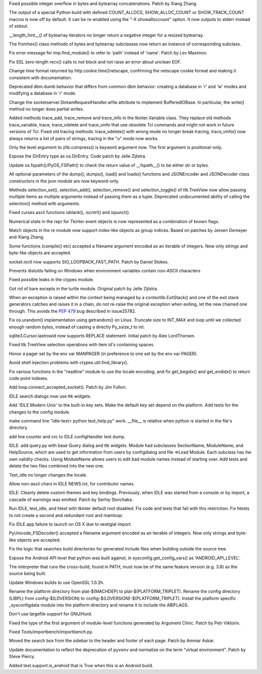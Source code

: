 .. bpo: 27473
.. date: 9385
.. nonce: _nOtTA
.. release date: 2016-07-11
.. section: Core and Builtins

Fixed possible integer overflow in bytes and bytearray concatenations.
Patch by Xiang Zhang.

..

.. bpo: 23034
.. date: 9384
.. nonce: GWaUqn
.. section: Core and Builtins

The output of a special Python build with defined COUNT_ALLOCS,
SHOW_ALLOC_COUNT or SHOW_TRACK_COUNT macros is now off by  default.  It can
be re-enabled using the "-X showalloccount" option.  It now outputs to
stderr instead of stdout.

..

.. bpo: 27443
.. date: 9383
.. nonce: 87ZwZ1
.. section: Core and Builtins

__length_hint__() of bytearray iterators no longer return a negative integer
for a resized bytearray.

..

.. bpo: 27007
.. date: 9382
.. nonce: Gg8Um4
.. section: Core and Builtins

The fromhex() class methods of bytes and bytearray subclasses now return an
instance of corresponding subclass.

..

.. bpo: 26844
.. date: 9381
.. nonce: I0wdnY
.. section: Library

Fix error message for imp.find_module() to refer to 'path' instead of
'name'. Patch by Lev Maximov.

..

.. bpo: 23804
.. date: 9380
.. nonce: ipFvxc
.. section: Library

Fix SSL zero-length recv() calls to not block and not raise an error about
unclean EOF.

..

.. bpo: 27466
.. date: 9379
.. nonce: C_3a8E
.. section: Library

Change time format returned by http.cookie.time2netscape, confirming the
netscape cookie format and making it consistent with documentation.

..

.. bpo: 21708
.. date: 9378
.. nonce: RpPYiv
.. section: Library

Deprecated dbm.dumb behavior that differs from common dbm behavior: creating
a database in 'r' and 'w' modes and modifying a database in 'r' mode.

..

.. bpo: 26721
.. date: 9377
.. nonce: L37Y7r
.. section: Library

Change the socketserver.StreamRequestHandler.wfile attribute to implement
BufferedIOBase. In particular, the write() method no longer does partial
writes.

..

.. bpo: 22115
.. date: 9376
.. nonce: vG5UQW
.. section: Library

Added methods trace_add, trace_remove and trace_info in the tkinter.Variable
class.  They replace old methods trace_variable, trace, trace_vdelete and
trace_vinfo that use obsolete Tcl commands and might not work in future
versions of Tcl.  Fixed old tracing methods: trace_vdelete() with wrong mode
no longer break tracing, trace_vinfo() now always returns a list of pairs of
strings, tracing in the "u" mode now works.

..

.. bpo: 26243
.. date: 9375
.. nonce: dBtlhI
.. section: Library

Only the level argument to zlib.compress() is keyword argument now.  The
first argument is positional-only.

..

.. bpo: 27038
.. date: 9374
.. nonce: yGMV4h
.. section: Library

Expose the DirEntry type as os.DirEntry. Code patch by Jelle Zijlstra.

..

.. bpo: 27186
.. date: 9373
.. nonce: OtorpF
.. section: Library

Update os.fspath()/PyOS_FSPath() to check the return value of __fspath__()
to be either str or bytes.

..

.. bpo: 18726
.. date: 9372
.. nonce: eIXHIl
.. section: Library

All optional parameters of the dump(), dumps(), load() and loads() functions
and JSONEncoder and JSONDecoder class constructors in the json module are
now keyword-only.

..

.. bpo: 27319
.. date: 9371
.. nonce: vDl2zm
.. section: Library

Methods selection_set(), selection_add(), selection_remove() and
selection_toggle() of ttk.TreeView now allow passing multiple items as
multiple arguments instead of passing them as a tuple.  Deprecated
undocumented ability of calling the selection() method with arguments.

..

.. bpo: 27079
.. date: 9370
.. nonce: c7d0Ym
.. section: Library

Fixed curses.ascii functions isblank(), iscntrl() and ispunct().

..

.. bpo: 27294
.. date: 9369
.. nonce: 0WSp9y
.. section: Library

Numerical state in the repr for Tkinter event objects is now represented as
a combination of known flags.

..

.. bpo: 27177
.. date: 9368
.. nonce: U6jRnd
.. section: Library

Match objects in the re module now support index-like objects as group
indices.  Based on patches by Jeroen Demeyer and Xiang Zhang.

..

.. bpo: 26754
.. date: 9367
.. nonce: J3n0QW
.. section: Library

Some functions (compile() etc) accepted a filename argument encoded as an
iterable of integers. Now only strings and byte-like objects are accepted.

..

.. bpo: 26536
.. date: 9366
.. nonce: DgLWm-
.. section: Library

socket.ioctl now supports SIO_LOOPBACK_FAST_PATH. Patch by Daniel Stokes.

..

.. bpo: 27048
.. date: 9365
.. nonce: EVe-Bk
.. section: Library

Prevents distutils failing on Windows when environment variables contain
non-ASCII characters

..

.. bpo: 27330
.. date: 9364
.. nonce: GJaFCV
.. section: Library

Fixed possible leaks in the ctypes module.

..

.. bpo: 27238
.. date: 9363
.. nonce: Q6v6Qv
.. section: Library

Got rid of bare excepts in the turtle module.  Original patch by Jelle
Zijlstra.

..

.. bpo: 27122
.. date: 9362
.. nonce: 06t7zN
.. section: Library

When an exception is raised within the context being managed by a
contextlib.ExitStack() and one of the exit stack generators catches and
raises it in a chain, do not re-raise the original exception when exiting,
let the new chained one through.  This avoids the :pep:`479` bug described in
issue25782.

..

.. bpo: 27278
.. date: 9361
.. nonce: y_HkGw
.. original section: Library
.. section: Security

Fix os.urandom() implementation using getrandom() on Linux.  Truncate size
to INT_MAX and loop until we collected enough random bytes, instead of
casting a directly Py_ssize_t to int.

..

.. bpo: 16864
.. date: 9360
.. nonce: W7tJDa
.. section: Library

sqlite3.Cursor.lastrowid now supports REPLACE statement. Initial patch by
Alex LordThorsen.

..

.. bpo: 26386
.. date: 9359
.. nonce: 9L3Ut4
.. section: Library

Fixed ttk.TreeView selection operations with item id's containing spaces.

..

.. bpo: 8637
.. date: 9358
.. nonce: lHiUSA
.. section: Library

Honor a pager set by the env var MANPAGER (in preference to one set by the
env var PAGER).

..

.. bpo: 22636
.. date: 9357
.. nonce: 3fQW_g
.. original section: Library
.. section: Security

Avoid shell injection problems with ctypes.util.find_library().

..

.. bpo: 16182
.. date: 9356
.. nonce: RgFXyr
.. section: Library

Fix various functions in the "readline" module to use the locale encoding,
and fix get_begidx() and get_endidx() to return code point indexes.

..

.. bpo: 27392
.. date: 9355
.. nonce: obfni7
.. section: Library

Add loop.connect_accepted_socket(). Patch by Jim Fulton.

..

.. bpo: 27477
.. date: 9354
.. nonce: iEuL-9
.. section: IDLE

IDLE search dialogs now use ttk widgets.

..

.. bpo: 27173
.. date: 9353
.. nonce: M-fYaV
.. section: IDLE

Add 'IDLE Modern Unix' to the built-in key sets. Make the default key set
depend on the platform. Add tests for the changes to the config module.

..

.. bpo: 27452
.. date: 9352
.. nonce: dLxZ8W
.. section: IDLE

make command line "idle-test> python test_help.py" work. __file__ is
relative when python is started in the file's directory.

..

.. bpo: 27452
.. date: 9351
.. nonce: RtWnyR
.. section: IDLE

add line counter and crc to IDLE configHandler test dump.

..

.. bpo: 27380
.. date: 9350
.. nonce: Q39r9U
.. section: IDLE

IDLE: add query.py with base Query dialog and ttk widgets. Module had
subclasses SectionName, ModuleName, and HelpSource, which are used to get
information from users by configdialog and file =>Load Module. Each subclass
has itw own validity checks.  Using ModuleName allows users to edit bad
module names instead of starting over. Add tests and delete the two files
combined into the new one.

..

.. bpo: 27372
.. date: 9349
.. nonce: k3Wj2V
.. section: IDLE

Test_idle no longer changes the locale.

..

.. bpo: 27365
.. date: 9348
.. nonce: y7ys_A
.. section: IDLE

Allow non-ascii chars in IDLE NEWS.txt, for contributor names.

..

.. bpo: 27245
.. date: 9347
.. nonce: u9aKO1
.. section: IDLE

IDLE: Cleanly delete custom themes and key bindings. Previously, when IDLE
was started from a console or by import, a cascade of warnings was emitted.
Patch by Serhiy Storchaka.

..

.. bpo: 24137
.. date: 9346
.. nonce: v8o-IT
.. section: IDLE

Run IDLE, test_idle, and htest with tkinter default root disabled.  Fix code
and tests that fail with this restriction.  Fix htests to not create a
second and redundant root and mainloop.

..

.. bpo: 27310
.. date: 9345
.. nonce: KiURpC
.. section: IDLE

Fix IDLE.app failure to launch on OS X due to vestigial import.

..

.. bpo: 26754
.. date: 9344
.. nonce: Qm_N79
.. section: C API

PyUnicode_FSDecoder() accepted a filename argument encoded as an iterable of
integers. Now only strings and byte-like objects are accepted.

..

.. bpo: 28066
.. date: 9343
.. nonce: _3xImV
.. section: Build

Fix the logic that searches build directories for generated include files
when building outside the source tree.

..

.. bpo: 27442
.. date: 9342
.. nonce: S2M0cz
.. section: Build

Expose the Android API level that python was built against, in
sysconfig.get_config_vars() as 'ANDROID_API_LEVEL'.

..

.. bpo: 27434
.. date: 9341
.. nonce: 4nRZmn
.. section: Build

The interpreter that runs the cross-build, found in PATH, must now be of the
same feature version (e.g. 3.6) as the source being built.

..

.. bpo: 26930
.. date: 9340
.. nonce: 9JUeSD
.. section: Build

Update Windows builds to use OpenSSL 1.0.2h.

..

.. bpo: 23968
.. date: 9339
.. nonce: 7AuSK9
.. section: Build

Rename the platform directory from plat-$(MACHDEP) to
plat-$(PLATFORM_TRIPLET). Rename the config directory (LIBPL) from
config-$(LDVERSION) to config-$(LDVERSION)-$(PLATFORM_TRIPLET). Install the
platform specific _sysconfigdata module into the platform directory and
rename it to include the ABIFLAGS.

..

.. bpo: 0
.. date: 9338
.. nonce: U46i2u
.. section: Build

Don't use largefile support for GNU/Hurd.

..

.. bpo: 27332
.. date: 9337
.. nonce: OuRZp9
.. section: Tools/Demos

Fixed the type of the first argument of module-level functions generated by
Argument Clinic.  Patch by Petr Viktorin.

..

.. bpo: 27418
.. date: 9336
.. nonce: W2m_8I
.. section: Tools/Demos

Fixed Tools/importbench/importbench.py.

..

.. bpo: 19489
.. date: 9335
.. nonce: jvzuO7
.. section: Documentation

Moved the search box from the sidebar to the header and footer of each page.
Patch by Ammar Askar.

..

.. bpo: 27285
.. date: 9334
.. nonce: wZur0b
.. section: Documentation

Update documentation to reflect the deprecation of ``pyvenv`` and normalize
on the term "virtual environment". Patch by Steve Piercy.

..

.. bpo: 27027
.. date: 9333
.. nonce: 5oRSGL
.. section: Tests

Added test.support.is_android that is True when this is an Android build.
